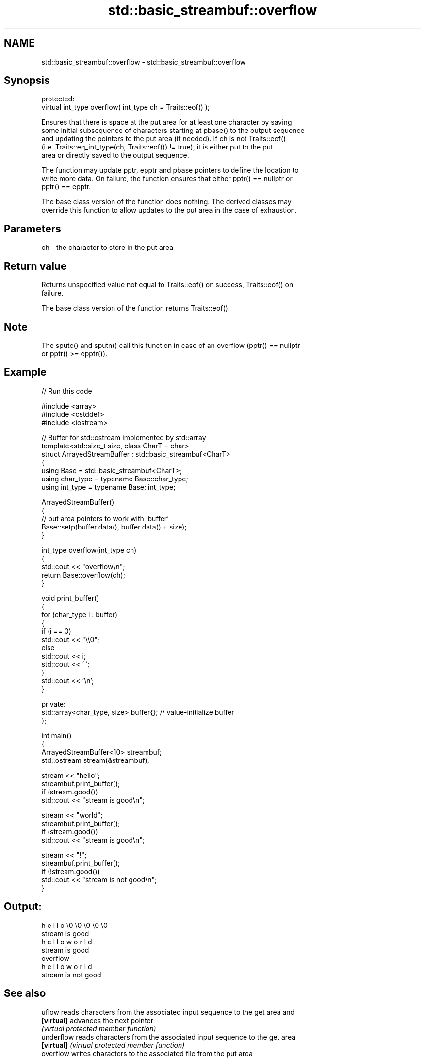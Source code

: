 .TH std::basic_streambuf::overflow 3 "2024.06.10" "http://cppreference.com" "C++ Standard Libary"
.SH NAME
std::basic_streambuf::overflow \- std::basic_streambuf::overflow

.SH Synopsis
   protected:
   virtual int_type overflow( int_type ch = Traits::eof() );

   Ensures that there is space at the put area for at least one character by saving
   some initial subsequence of characters starting at pbase() to the output sequence
   and updating the pointers to the put area (if needed). If ch is not Traits::eof()
   (i.e. Traits::eq_int_type(ch, Traits::eof()) != true), it is either put to the put
   area or directly saved to the output sequence.

   The function may update pptr, epptr and pbase pointers to define the location to
   write more data. On failure, the function ensures that either pptr() == nullptr or
   pptr() == epptr.

   The base class version of the function does nothing. The derived classes may
   override this function to allow updates to the put area in the case of exhaustion.

.SH Parameters

   ch - the character to store in the put area

.SH Return value

   Returns unspecified value not equal to Traits::eof() on success, Traits::eof() on
   failure.

   The base class version of the function returns Traits::eof().

.SH Note

   The sputc() and sputn() call this function in case of an overflow (pptr() == nullptr
   or pptr() >= epptr()).

.SH Example


// Run this code

 #include <array>
 #include <cstddef>
 #include <iostream>

 // Buffer for std::ostream implemented by std::array
 template<std::size_t size, class CharT = char>
 struct ArrayedStreamBuffer : std::basic_streambuf<CharT>
 {
     using Base = std::basic_streambuf<CharT>;
     using char_type = typename Base::char_type;
     using int_type = typename Base::int_type;

     ArrayedStreamBuffer()
     {
         // put area pointers to work with 'buffer'
         Base::setp(buffer.data(), buffer.data() + size);
     }

     int_type overflow(int_type ch)
     {
         std::cout << "overflow\\n";
         return Base::overflow(ch);
     }

     void print_buffer()
     {
         for (char_type i : buffer)
         {
             if (i == 0)
                 std::cout << "\\\\0";
             else
                 std::cout << i;
             std::cout << ' ';
         }
         std::cout << '\\n';
     }

 private:
     std::array<char_type, size> buffer{}; // value-initialize buffer
 };

 int main()
 {
     ArrayedStreamBuffer<10> streambuf;
     std::ostream stream(&streambuf);

     stream << "hello";
     streambuf.print_buffer();
     if (stream.good())
         std::cout << "stream is good\\n";

     stream << "world";
     streambuf.print_buffer();
     if (stream.good())
         std::cout << "stream is good\\n";

     stream << "!";
     streambuf.print_buffer();
     if (!stream.good())
         std::cout << "stream is not good\\n";
 }

.SH Output:

 h e l l o \\0 \\0 \\0 \\0 \\0
 stream is good
 h e l l o w o r l d
 stream is good
 overflow
 h e l l o w o r l d
 stream is not good

.SH See also

   uflow     reads characters from the associated input sequence to the get area and
   \fB[virtual]\fP advances the next pointer
             \fI(virtual protected member function)\fP
   underflow reads characters from the associated input sequence to the get area
   \fB[virtual]\fP \fI(virtual protected member function)\fP
   overflow  writes characters to the associated file from the put area
   \fB[virtual]\fP \fI(virtual protected member function of std::basic_filebuf<CharT,Traits>)\fP

   overflow  appends a character to the output sequence
   \fB[virtual]\fP \fI\fI(virtual protected member function\fP of\fP
             std::basic_stringbuf<CharT,Traits,Allocator>)
   overflow  appends a character to the output sequence, may reallocate or initially
   \fB[virtual]\fP allocate the buffer if dynamic and not frozen
             \fI(virtual protected member function of std::strstreambuf)\fP
